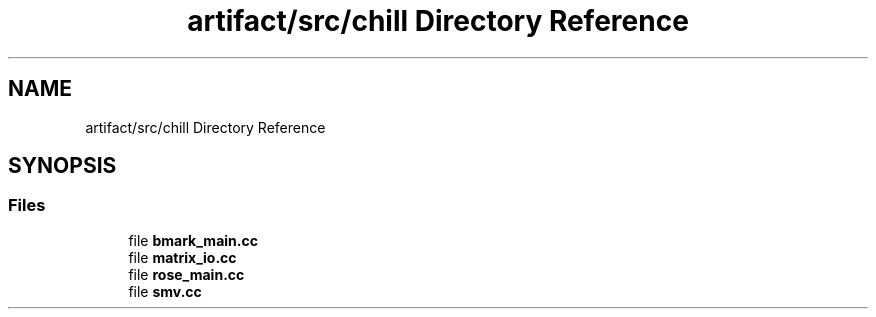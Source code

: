 .TH "artifact/src/chill Directory Reference" 3 "Sun Jul 12 2020" "My Project" \" -*- nroff -*-
.ad l
.nh
.SH NAME
artifact/src/chill Directory Reference
.SH SYNOPSIS
.br
.PP
.SS "Files"

.in +1c
.ti -1c
.RI "file \fBbmark_main\&.cc\fP"
.br
.ti -1c
.RI "file \fBmatrix_io\&.cc\fP"
.br
.ti -1c
.RI "file \fBrose_main\&.cc\fP"
.br
.ti -1c
.RI "file \fBsmv\&.cc\fP"
.br
.in -1c
